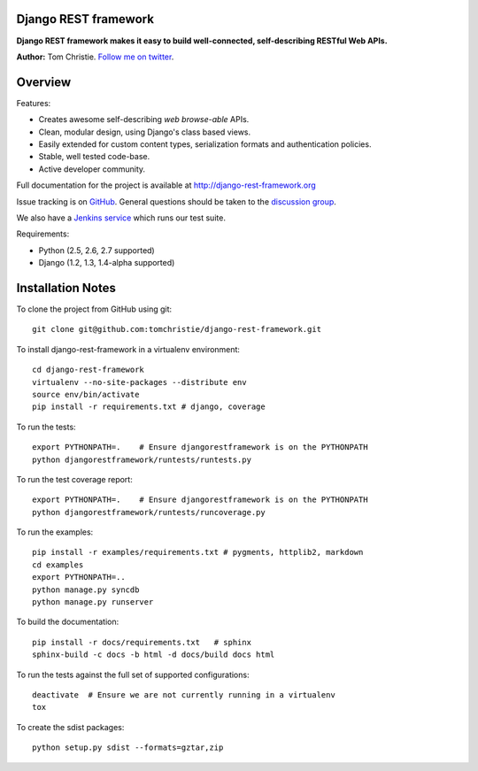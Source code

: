 Django REST framework
=====================

**Django REST framework makes it easy to build well-connected, self-describing RESTful Web APIs.**

**Author:** Tom Christie.  `Follow me on twitter <https://twitter.com/#!/_tomchristie>`_.

Overview
========

Features:

* Creates awesome self-describing *web browse-able* APIs.
* Clean, modular design, using Django's class based views.
* Easily extended for custom content types, serialization formats and authentication policies.
* Stable, well tested code-base.
* Active developer community.

Full documentation for the project is available at http://django-rest-framework.org

Issue tracking is on `GitHub <https://github.com/tomchristie/django-rest-framework/issues>`_.
General questions should be taken to the `discussion group <http://groups.google.com/group/django-rest-framework>`_.

We also have a `Jenkins service <http://jenkins.tibold.nl/job/djangorestframework1/>`_ which runs our test suite. 

Requirements:

* Python (2.5, 2.6, 2.7 supported)
* Django (1.2, 1.3, 1.4-alpha supported)


Installation Notes
==================

To clone the project from GitHub using git::

    git clone git@github.com:tomchristie/django-rest-framework.git


To install django-rest-framework in a virtualenv environment::

    cd django-rest-framework
    virtualenv --no-site-packages --distribute env
    source env/bin/activate
    pip install -r requirements.txt # django, coverage


To run the tests::

    export PYTHONPATH=.    # Ensure djangorestframework is on the PYTHONPATH
    python djangorestframework/runtests/runtests.py


To run the test coverage report::

    export PYTHONPATH=.    # Ensure djangorestframework is on the PYTHONPATH
    python djangorestframework/runtests/runcoverage.py


To run the examples::

    pip install -r examples/requirements.txt # pygments, httplib2, markdown
    cd examples
    export PYTHONPATH=..
    python manage.py syncdb
    python manage.py runserver


To build the documentation::

    pip install -r docs/requirements.txt   # sphinx
    sphinx-build -c docs -b html -d docs/build docs html


To run the tests against the full set of supported configurations::

    deactivate  # Ensure we are not currently running in a virtualenv
    tox


To create the sdist packages::

    python setup.py sdist --formats=gztar,zip
